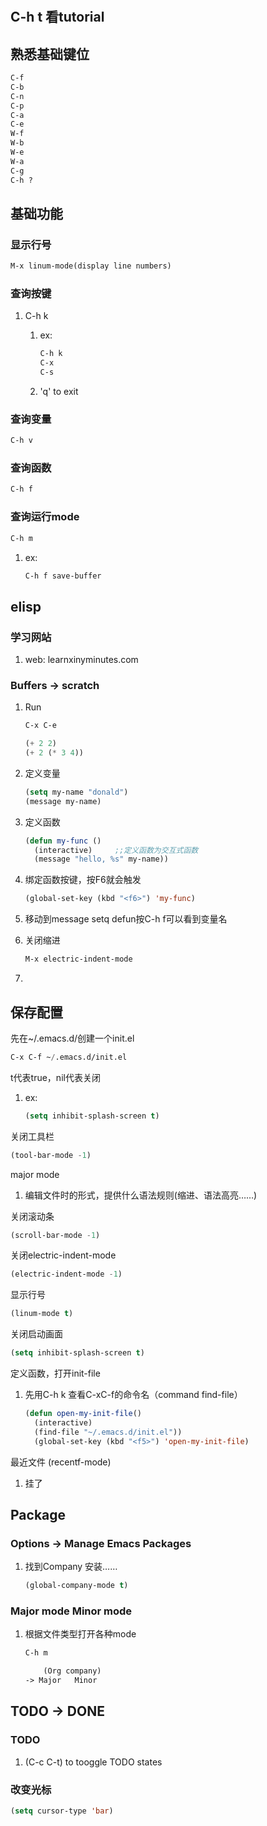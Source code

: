 * 
** C-h t 看tutorial
** 熟悉基础键位
#+BEGIN_SRC emacs-lisp
C-f
C-b
C-n
C-p
C-a
C-e
W-f
W-b
W-e
W-a
C-g
C-h ?
#+END_SRC
** 基础功能
*** 显示行号
#+BEGIN_SRC emacs-lisp
M-x linum-mode(display line numbers)
#+END_SRC
*** 查询按键
**** C-h k
***** ex: 
#+BEGIN_SRC emacs-lisp
C-h k
C-x
C-s
#+END_SRC
***** 'q' to exit
*** 查询变量
#+BEGIN_SRC emacs-lisp
C-h v
#+END_SRC
*** 查询函数
#+BEGIN_SRC emacs-lisp
C-h f
#+END_SRC
*** 查询运行mode
#+BEGIN_SRC emacs-lisp
C-h m
#+END_SRC
***** ex:
#+BEGIN_SRC emacs-lisp
C-h f save-buffer
#+END_SRC
*** 
** elisp 
*** 学习网站
***** web: learnxinyminutes.com
*** Buffers -> *scratch*
**** Run
#+BEGIN_SRC emacs-lisp
C-x C-e
#+END_SRC
#+BEGIN_SRC emacs-lisp
(+ 2 2)
(+ 2 (* 3 4))
#+END_SRC
**** 定义变量
#+BEGIN_SRC emacs-lisp
(setq my-name "donald")
(message my-name)
#+END_SRC
**** 定义函数
#+BEGIN_SRC emacs-lisp
(defun my-func ()
  (interactive)		;;定义函数为交互式函数
  (message "hello, %s" my-name))
#+END_SRC
**** 绑定函数按键，按F6就会触发
#+BEGIN_SRC emacs-lisp
(global-set-key (kbd "<f6>") 'my-func)
#+END_SRC
**** 移动到message setq defun按C-h f可以看到变量名
**** 关闭缩进
#+BEGIN_SRC emacs-lisp
M-x electric-indent-mode
#+END_SRC
**** 
** 保存配置
**** 先在~/.emacs.d/创建一个init.el
#+BEGIN_SRC emacs-lisp
C-x C-f ~/.emacs.d/init.el
#+END_SRC
**** t代表true，nil代表关闭
****** ex:
#+BEGIN_SRC emacs-lisp
(setq inhibit-splash-screen t)
#+END_SRC


**** 关闭工具栏
#+BEGIN_SRC emacs-lisp
(tool-bar-mode -1)
#+END_SRC
**** major mode
***** 编辑文件时的形式，提供什么语法规则(缩进、语法高亮……)
**** 关闭滚动条
#+BEGIN_SRC emacs-lisp
(scroll-bar-mode -1)
#+END_SRC
**** 关闭electric-indent-mode
#+BEGIN_SRC emacs-lisp
(electric-indent-mode -1)
#+END_SRC
**** 显示行号
#+BEGIN_SRC emacs-lisp
(linum-mode t)
#+END_SRC
**** 关闭启动画面
#+BEGIN_SRC emacs-lisp
(setq inhibit-splash-screen t)
#+END_SRC
**** 定义函数，打开init-file
***** 先用C-h k 查看C-xC-f的命令名（command find-file）
#+BEGIN_SRC emacs-lisp
(defun open-my-init-file()
  (interactive)
  (find-file "~/.emacs.d/init.el"))
  (global-set-key (kbd "<f5>") 'open-my-init-file)
#+END_SRC
**** 最近文件 (recentf-mode)
***** 挂了
*** 
** Package
*** Options -> Manage Emacs Packages
**** 找到Company 安装……
#+BEGIN_SRC emacs-lisp
(global-company-mode t)
#+END_SRC
*** Major mode Minor mode
**** 根据文件类型打开各种mode
#+BEGIN_SRC emacs-lisp
C-h m
#+END_SRC
#+BEGIN_SRC emacs-lisp
    (Org company)
-> Major   Minor
#+END_SRC
*** 
** TODO -> DONE 
*** TODO
***** (C-c C-t) to tooggle TODO states
*** 改变光标
#+BEGIN_SRC emacs-lisp
(setq cursor-type 'bar)
#+END_SRC
*** 

